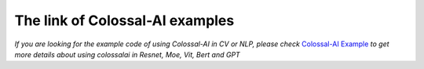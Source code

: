The link of Colossal-AI examples
==================================

*If you are looking for the example code of using Colossal-AI in CV or NLP, please check*
`Colossal-AI Example <https://github.com/hpcaitech/ColossalAI-Examples>`_
*to get more details about using colossalai in Resnet, Moe, Vit, Bert and GPT*